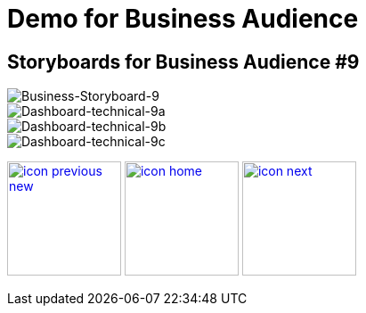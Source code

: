 :imagesdir: images
:icons: font
:source-highlighter: prettify

ifdef::env-github[]
:tip-caption: :bulb:
:note-caption: :information_source:
:important-caption: :heavy_exclamation_mark:
:caution-caption: :fire:
:warning-caption: :warning:
:imagesdir: images
:icons: font
:source-highlighter: prettify
endif::[]

= Demo for Business Audience

== Storyboards for Business Audience #9

image::Industry-4.0-demo-SA-training-40.jpg[Business-Storyboard-9]

image::technical-screen-9a.png[Dashboard-technical-9a]
image::technical-screen-9b.png[Dashboard-technical-9b]
image::technical-screen-9c.png[Dashboard-technical-9c]

[.text-center]
image:icons/icon-previous-new.png[align=left, width=128, link=storyboard-business-8.html] image:icons/icon-home.png[align="center",width=128, link=index.html] image:icons/icon-next.png[align="right"width=128, link=storyboard-business-10.html]
